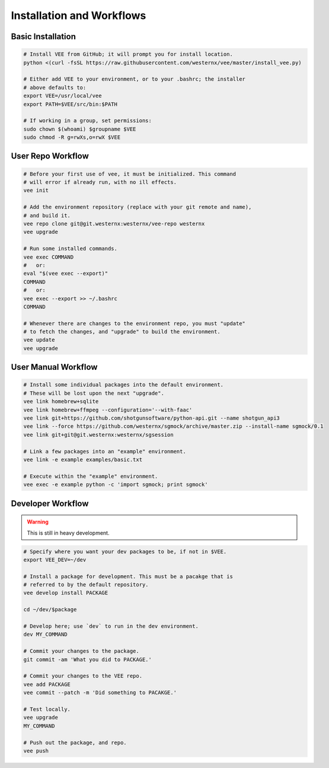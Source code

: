 Installation and Workflows
==========================


Basic Installation
------------------

.. code-block:: bash

    # Install VEE from GitHub; it will prompt you for install location.
    python <(curl -fsSL https://raw.githubusercontent.com/westernx/vee/master/install_vee.py)
    
    # Either add VEE to your environment, or to your .bashrc; the installer
    # above defaults to:
    export VEE=/usr/local/vee
    export PATH=$VEE/src/bin:$PATH

    # If working in a group, set permissions:
    sudo chown $(whoami) $groupname $VEE
    sudo chmod -R g=rwXs,o=rwX $VEE


User Repo Workflow
------------------

.. code-block:: bash
    
    # Before your first use of vee, it must be initialized. This command
    # will error if already run, with no ill effects.
    vee init

    # Add the environment repository (replace with your git remote and name),
    # and build it.
    vee repo clone git@git.westernx:westernx/vee-repo westernx
    vee upgrade

    # Run some installed commands.
    vee exec COMMAND
    #   or:
    eval "$(vee exec --export)"
    COMMAND
    #   or:
    vee exec --export >> ~/.bashrc
    COMMAND

    # Whenever there are changes to the environment repo, you must "update"
    # to fetch the changes, and "upgrade" to build the environment.
    vee update
    vee upgrade


User Manual Workflow
--------------------

.. code-block:: bash

    # Install some individual packages into the default environment.
    # These will be lost upon the next "upgrade".
    vee link homebrew+sqlite
    vee link homebrew+ffmpeg --configuration='--with-faac'
    vee link git+https://github.com/shotgunsoftware/python-api.git --name shotgun_api3
    vee link --force https://github.com/westernx/sgmock/archive/master.zip --install-name sgmock/0.1
    vee link git+git@git.westernx:westernx/sgsession

    # Link a few packages into an "example" environment.
    vee link -e example examples/basic.txt

    # Execute within the "example" environment.
    vee exec -e example python -c 'import sgmock; print sgmock'


Developer Workflow
------------------

.. warning:: This is still in heavy development.

.. code-block:: bash

    # Specify where you want your dev packages to be, if not in $VEE.
    export VEE_DEV=~/dev

    # Install a package for development. This must be a pacakge that is
    # referred to by the default repository.
    vee develop install PACKAGE

    cd ~/dev/$package

    # Develop here; use `dev` to run in the dev environment.
    dev MY_COMMAND

    # Commit your changes to the package.
    git commit -am 'What you did to PACKAGE.'

    # Commit your changes to the VEE repo.
    vee add PACKAGE
    vee commit --patch -m 'Did something to PACAKGE.'

    # Test locally.
    vee upgrade
    MY_COMMAND

    # Push out the package, and repo.
    vee push
